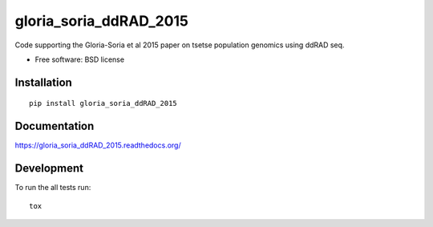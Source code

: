 ===============================
gloria_soria_ddRAD_2015
===============================

| |docs| |travis| |appveyor| |coveralls| |landscape| |scrutinizer|
| |version| |downloads| |wheel| |supported-versions| |supported-implementations|

.. |docs| image:: https://readthedocs.org/projects/gloria_soria_ddRAD_2015/badge/?style=flat
    :target: https://readthedocs.org/projects/gloria_soria_ddRAD_2015
    :alt: Documentation Status

.. |travis| image:: http://img.shields.io/travis/CacconeLabYale/gloria_soria_ddRAD_2015/master.png?style=flat
    :alt: Travis-CI Build Status
    :target: https://travis-ci.org/CacconeLabYale/gloria_soria_ddRAD_2015

.. |appveyor| image:: https://ci.appveyor.com/api/projects/status/github/CacconeLabYale/gloria_soria_ddRAD_2015?branch=master
    :alt: AppVeyor Build Status
    :target: https://ci.appveyor.com/project/CacconeLabYale/gloria_soria_ddRAD_2015

.. |coveralls| image:: http://img.shields.io/coveralls/CacconeLabYale/gloria_soria_ddRAD_2015/master.png?style=flat
    :alt: Coverage Status
    :target: https://coveralls.io/r/CacconeLabYale/gloria_soria_ddRAD_2015

.. |landscape| image:: https://landscape.io/github/CacconeLabYale/gloria_soria_ddRAD_2015/master/landscape.svg?style=flat
    :target: https://landscape.io/github/CacconeLabYale/gloria_soria_ddRAD_2015/master
    :alt: Code Quality Status

.. |version| image:: http://img.shields.io/pypi/v/gloria_soria_ddRAD_2015.png?style=flat
    :alt: PyPI Package latest release
    :target: https://pypi.python.org/pypi/gloria_soria_ddRAD_2015

.. |downloads| image:: http://img.shields.io/pypi/dm/gloria_soria_ddRAD_2015.png?style=flat
    :alt: PyPI Package monthly downloads
    :target: https://pypi.python.org/pypi/gloria_soria_ddRAD_2015

.. |wheel| image:: https://pypip.in/wheel/gloria_soria_ddRAD_2015/badge.png?style=flat
    :alt: PyPI Wheel
    :target: https://pypi.python.org/pypi/gloria_soria_ddRAD_2015

.. |supported-versions| image:: https://pypip.in/py_versions/gloria_soria_ddRAD_2015/badge.png?style=flat
    :alt: Supported versions
    :target: https://pypi.python.org/pypi/gloria_soria_ddRAD_2015

.. |supported-implementations| image:: https://pypip.in/implementation/gloria_soria_ddRAD_2015/badge.png?style=flat
    :alt: Supported imlementations
    :target: https://pypi.python.org/pypi/gloria_soria_ddRAD_2015

.. |scrutinizer| image:: https://img.shields.io/scrutinizer/g/CacconeLabYale/gloria_soria_ddRAD_2015/master.png?style=flat
    :alt: Scrtinizer Status
    :target: https://scrutinizer-ci.com/g/CacconeLabYale/gloria_soria_ddRAD_2015/

Code supporting the Gloria-Soria et al 2015 paper on tsetse population genomics using ddRAD seq.

* Free software: BSD license

Installation
============

::

    pip install gloria_soria_ddRAD_2015

Documentation
=============

https://gloria_soria_ddRAD_2015.readthedocs.org/

Development
===========

To run the all tests run::

    tox
